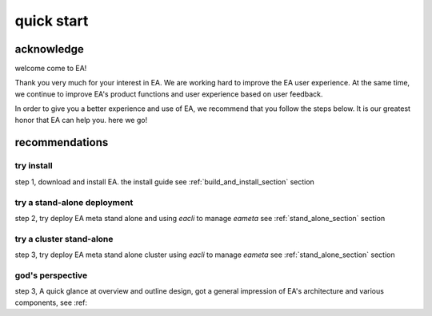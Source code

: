 =================================
quick start
=================================


acknowledge
=========================================

welcome come to EA!

Thank you very much for your interest in EA. We are working hard to improve the EA user experience.
At the same time, we continue to improve EA's product functions and user experience based on user feedback.

In order to give you a better experience and use of EA, we recommend that you follow the steps below.
It is our greatest honor that EA can help you. here we go!

recommendations
=====================================

try install
---------------------------------------

step 1, download and install EA. the install guide see :ref:`build_and_install_section` section

try a stand-alone deployment
-----------------------------------------

step 2, try deploy EA meta stand alone and using `eacli` to manage `eameta` see :ref:`stand_alone_section` section

try a cluster stand-alone
-----------------------------------------

step 3, try deploy EA meta stand alone cluster using `eacli` to manage `eameta`
see :ref:`stand_alone_section` section

god's perspective
-----------------------------------------

step 3, A quick glance at overview and outline design, got a general impression of EA's architecture
and various components, see :ref:
